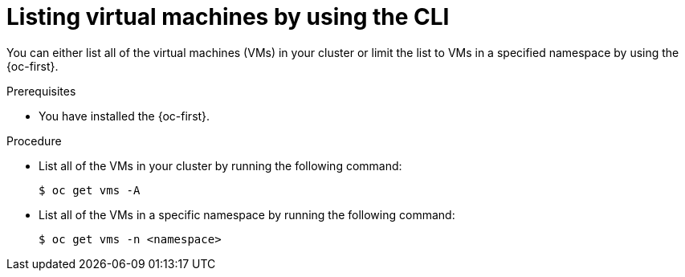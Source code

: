 // Module included in the following assemblies:
//
// * virt/managing_vms/virt-list-vms.adoc

:_mod-docs-content-type: PROCEDURE

[id="virt-listing-vms-cli_{context}"]
= Listing virtual machines by using the CLI

You can either list all of the virtual machines (VMs) in your cluster or limit the list to VMs in a specified namespace by using the {oc-first}.

.Prerequisites

* You have installed the {oc-first}.

.Procedure

* List all of the VMs in your cluster by running the following command:
+
[source,terminal]
----
$ oc get vms -A
----

* List all of the VMs in a specific namespace by running the following command:
+
[source,terminal]
----
$ oc get vms -n <namespace>
----